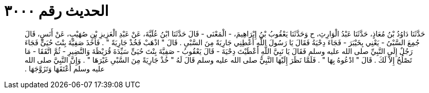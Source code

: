 
= الحديث رقم ٣٠٠٠

[quote.hadith]
حَدَّثَنَا دَاوُدُ بْنُ مُعَاذٍ، حَدَّثَنَا عَبْدُ الْوَارِثِ، ح وَحَدَّثَنَا يَعْقُوبُ بْنُ إِبْرَاهِيمَ، - الْمَعْنَى - قَالَ حَدَّثَنَا ابْنُ عُلَيَّةَ، عَنْ عَبْدِ الْعَزِيزِ بْنِ صُهَيْبٍ، عَنْ أَنَسٍ، قَالَ جُمِعَ السَّبْىُ - يَعْنِي بِخَيْبَرَ - فَجَاءَ دِحْيَةُ فَقَالَ يَا رَسُولَ اللَّهِ أَعْطِنِي جَارِيَةً مِنَ السَّبْىِ ‏.‏ قَالَ ‏"‏ اذْهَبْ فَخُذْ جَارِيَةً ‏"‏ ‏.‏ فَأَخَذَ صَفِيَّةَ بِنْتَ حُيَىٍّ فَجَاءَ رَجُلٌ إِلَى النَّبِيِّ صلى الله عليه وسلم فَقَالَ يَا نَبِيَّ اللَّهِ أَعْطَيْتَ دِحْيَةَ - قَالَ يَعْقُوبُ - صَفِيَّةَ بِنْتَ حُيَىٍّ سَيِّدَةَ قُرَيْظَةَ وَالنَّضِيرِ - ثُمَّ اتَّفَقَا - مَا تَصْلُحُ إِلاَّ لَكَ ‏.‏ قَالَ ‏"‏ ادْعُوهُ بِهَا ‏"‏ ‏.‏ فَلَمَّا نَظَرَ إِلَيْهَا النَّبِيُّ صلى الله عليه وسلم قَالَ لَهُ ‏"‏ خُذْ جَارِيَةً مِنَ السَّبْىِ غَيْرَهَا ‏"‏ ‏.‏ وَإِنَّ النَّبِيَّ صلى الله عليه وسلم أَعْتَقَهَا وَتَزَوَّجَهَا ‏.‏